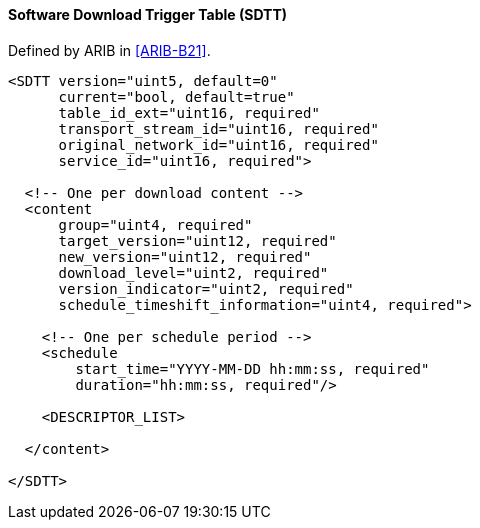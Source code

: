 ==== Software Download Trigger Table (SDTT)

Defined by ARIB in <<ARIB-B21>>.

[source,xml]
----
<SDTT version="uint5, default=0"
      current="bool, default=true"
      table_id_ext="uint16, required"
      transport_stream_id="uint16, required"
      original_network_id="uint16, required"
      service_id="uint16, required">

  <!-- One per download content -->
  <content
      group="uint4, required"
      target_version="uint12, required"
      new_version="uint12, required"
      download_level="uint2, required"
      version_indicator="uint2, required"
      schedule_timeshift_information="uint4, required">

    <!-- One per schedule period -->
    <schedule
        start_time="YYYY-MM-DD hh:mm:ss, required"
        duration="hh:mm:ss, required"/>

    <DESCRIPTOR_LIST>

  </content>

</SDTT>
----
